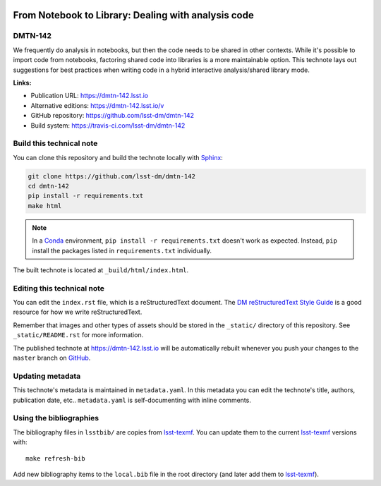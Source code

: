 .. image:: https://img.shields.io/badge/dmtn--142-lsst.io-brightgreen.svg
   :target: https://dmtn-142.lsst.io
.. image:: https://travis-ci.com/lsst-dm/dmtn-142.svg
   :target: https://travis-ci.com/lsst-dm/dmtn-142
..
  Uncomment this section and modify the DOI strings to include a Zenodo DOI badge in the README
  .. image:: https://zenodo.org/badge/doi/10.5281/zenodo.#####.svg
     :target: http://dx.doi.org/10.5281/zenodo.#####

####################################################
From Notebook to Library: Dealing with analysis code
####################################################

DMTN-142
========

We frequently do analysis in notebooks, but then the code needs to be shared in other contexts.  While it's possible to import code from notebooks, factoring shared code into libraries is a more maintainable option.  This technote lays out suggestions for best practices when writing code in a hybrid interactive analysis/shared library mode.

**Links:**

- Publication URL: https://dmtn-142.lsst.io
- Alternative editions: https://dmtn-142.lsst.io/v
- GitHub repository: https://github.com/lsst-dm/dmtn-142
- Build system: https://travis-ci.com/lsst-dm/dmtn-142


Build this technical note
=========================

You can clone this repository and build the technote locally with `Sphinx`_:

.. code-block:: bash

   git clone https://github.com/lsst-dm/dmtn-142
   cd dmtn-142
   pip install -r requirements.txt
   make html

.. note::

   In a Conda_ environment, ``pip install -r requirements.txt`` doesn't work as expected.
   Instead, ``pip`` install the packages listed in ``requirements.txt`` individually.

The built technote is located at ``_build/html/index.html``.

Editing this technical note
===========================

You can edit the ``index.rst`` file, which is a reStructuredText document.
The `DM reStructuredText Style Guide`_ is a good resource for how we write reStructuredText.

Remember that images and other types of assets should be stored in the ``_static/`` directory of this repository.
See ``_static/README.rst`` for more information.

The published technote at https://dmtn-142.lsst.io will be automatically rebuilt whenever you push your changes to the ``master`` branch on `GitHub <https://github.com/lsst-dm/dmtn-142>`_.

Updating metadata
=================

This technote's metadata is maintained in ``metadata.yaml``.
In this metadata you can edit the technote's title, authors, publication date, etc..
``metadata.yaml`` is self-documenting with inline comments.

Using the bibliographies
========================

The bibliography files in ``lsstbib/`` are copies from `lsst-texmf`_.
You can update them to the current `lsst-texmf`_ versions with::

   make refresh-bib

Add new bibliography items to the ``local.bib`` file in the root directory (and later add them to `lsst-texmf`_).

.. _Sphinx: http://sphinx-doc.org
.. _DM reStructuredText Style Guide: https://developer.lsst.io/restructuredtext/style.html
.. _this repo: ./index.rst
.. _Conda: http://conda.pydata.org/docs/
.. _lsst-texmf: https://lsst-texmf.lsst.io
